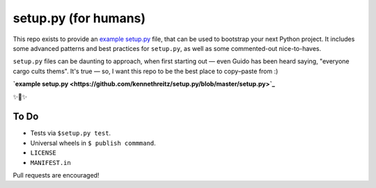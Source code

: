 setup.py (for humans)
=====================

This repo exists to provide an `example setup.py <https://github.com/kennethreitz/setup.py/blob/master/setup.py>`_ file, that can be used to bootstrap your next Python project. It includes some advanced patterns and best practices for ``setup.py``, as well as some commented-out nice-to-haves.

``setup.py`` files can be daunting to approach, when first starting out — even Guido has been heard saying, "everyone cargo cults thems". It's true — so, I want this repo to be the best place to copy–paste from :)

**`example setup.py <https://github.com/kennethreitz/setup.py/blob/master/setup.py>`_**

✨🍰✨

To Do
-----

- Tests via ``$setup.py test``.
- Universal wheels in ``$ publish commmand``.
- ``LICENSE``
- ``MANIFEST.in``

Pull requests are encouraged!
